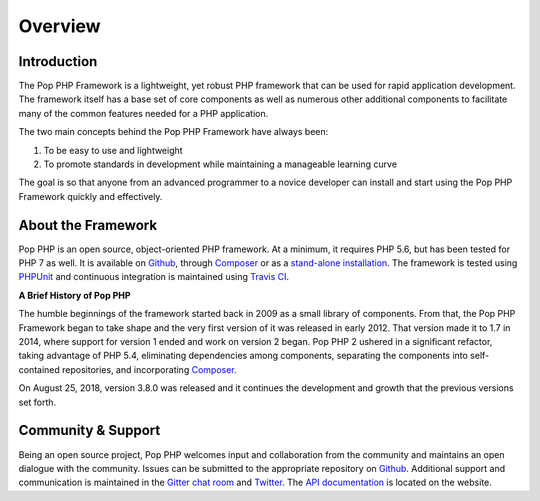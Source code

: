 Overview
========

Introduction
------------

The Pop PHP Framework is a lightweight, yet robust PHP framework that can be used for
rapid application development. The framework itself has a base set of core components
as well as numerous other additional components to facilitate many of the common features
needed for a PHP application.

The two main concepts behind the Pop PHP Framework have always been:

1. To be easy to use and lightweight
2. To promote standards in development while maintaining a manageable learning curve

The goal is so that anyone from an advanced programmer to a novice developer can install
and start using the Pop PHP Framework quickly and effectively.

About the Framework
-------------------

Pop PHP is an open source, object-oriented PHP framework. At a minimum, it requires
PHP 5.6, but has been tested for PHP 7 as well. It is available on `Github`_, through
`Composer`_ or as a `stand-alone installation`_. The framework is tested using
`PHPUnit`_ and continuous integration is maintained using `Travis CI`_.

**A Brief History of Pop PHP**

The humble beginnings of the framework started back in 2009 as a small library of
components. From that, the Pop PHP Framework began to take shape and the very first
version of it was released in early 2012. That version made it to 1.7 in 2014, where
support for version 1 ended and work on version 2 began. Pop PHP 2 ushered in a
significant refactor, taking advantage of PHP 5.4, eliminating dependencies among
components, separating the components into self-contained repositories, and
incorporating `Composer`_.

On August 25, 2018, version 3.8.0 was released and it continues the development and growth
that the previous versions set forth.

Community & Support
-------------------

Being an open source project, Pop PHP welcomes input and collaboration from the
community and maintains an open dialogue with the community. Issues can be submitted
to the appropriate repository on `Github`_. Additional support and communication is
maintained in the `Gitter chat room`_ and `Twitter`_. The `API documentation`_
is located on the website.

.. _Github: https://github.com/popphp
.. _Composer: https://packagist.org/packages/popphp/
.. _stand-alone installation: http://www.popphp.org/
.. _PHPUnit: https://phpunit.de/
.. _Travis CI: https://travis-ci.org/popphp/
.. _Gitter chat room: https://gitter.im/pop-php-framework/Lobby
.. _Twitter: https://twitter.com/popphpframework
.. _API documentation: http://api.popphp.org/3.7/
